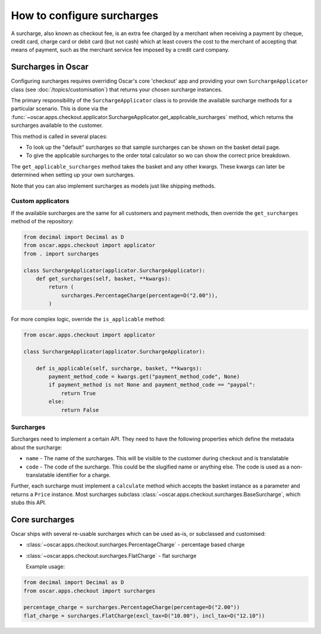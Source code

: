 .. _how_to_surcharges:

=========================
How to configure surcharges
=========================

A surcharge, also known as checkout fee, is an extra fee charged by a merchant when receiving a payment by cheque, credit card, charge card or debit card (but not cash) which at least covers the cost to the merchant of accepting that means of payment, such as the merchant service fee imposed by a credit card company.


Surcharges in Oscar
~~~~~~~~~~~~~~~~~

Configuring surcharges requires overriding Oscar's core 'checkout' app
and providing your own ``SurchargeApplicator`` class (see :doc:`/topics/customisation`) that
returns your chosen surcharge instances.

The primary responsibility of the
``SurchargeApplicator`` class is to provide the available surcharge methods for a
particular scenario. This is done via the
:func:`~oscar.apps.checkout.applicator.SurchargeApplicator.get_applicable_surcharges` method,
which returns the surcharges available to the customer.

This method is called in several places:

* To look up the "default" surcharges so that sample surcharges can be
  shown on the basket detail page.

* To give the applicable surcharges to the order total calculator so wo can show the correct price breakdown.

The ``get_applicable_surcharges`` method takes the basket and any other kwargs.
These kwargs can later be determined when setting up your own surcharges.

Note that you can also implement surcharges as models just like shipping methods.

Custom applicators
-------------------

If the available surcharges are the same for all customers and payment
methods, then override the ``get_surcharges`` method of the repository:

.. code-block:: python

   from decimal import Decimal as D
   from oscar.apps.checkout import applicator
   from . import surcharges

   class SurchargeApplicator(applicator.SurchargeApplicator):
       def get_surcharges(self, basket, **kwargs):
           return (
               surcharges.PercentageCharge(percentage=D("2.00")),
           )

For more complex logic, override the ``is_applicable`` method:

.. code-block:: python

   from oscar.apps.checkout import applicator

   class SurchargeApplicator(applicator.SurchargeApplicator):

       def is_applicable(self, surcharge, basket, **kwargs):
           payment_method_code = kwargs.get("payment_method_code", None)
           if payment_method is not None and payment_method_code == "paypal":
               return True
           else:
               return False


Surcharges
----------------

Surcharges need to implement a certain API. They need to have the
following properties which define the metadata about the surcharge:

* ``name`` - The name of the surcharges. This will be visible to the
  customer during checkout and is translatable

* ``code`` - The code of the surcharge. This could be the slugified name or anything else.
  The code is used as a non-translatable identifier for a charge.

Further, each surcharge must implement a ``calculate`` method which accepts the
basket instance as a parameter and returns a ``Price`` instance.  Most surcharges
subclass
:class:`~oscar.apps.checkout.surcharges.BaseSurcharge`, which stubs this API.


Core surcharges
~~~~~~~~~~~~~~~~~~~~~

Oscar ships with several re-usable surcharges which can be used as-is, or
subclassed and customised:

* :class:`~oscar.apps.checkout.surcharges.PercentageCharge` - percentage based charge

* :class:`~oscar.apps.checkout.surcharges.FlatCharge` - flat surcharge

  Example usage:

.. code-block:: python

   from decimal import Decimal as D
   from oscar.apps.checkout import surcharges

   percentage_charge = surcharges.PercentageCharge(percentage=D("2.00"))
   flat_charge = surcharges.FlatCharge(excl_tax=D("10.00"), incl_tax=D("12.10"))
